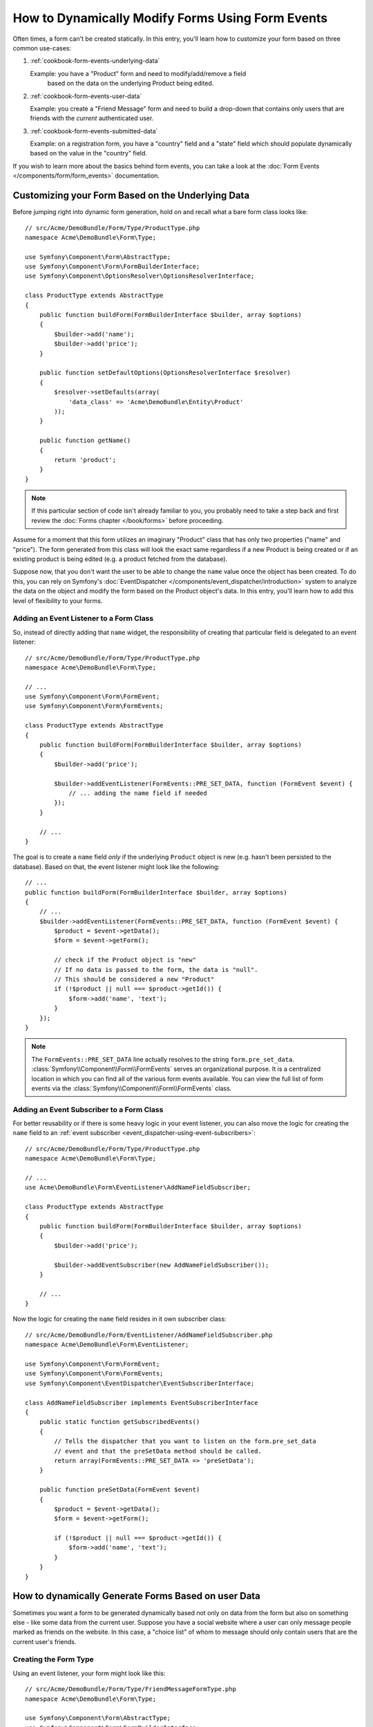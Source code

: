 .. index::
   single: Form; Events

How to Dynamically Modify Forms Using Form Events
=================================================

Often times, a form can't be created statically. In this entry, you'll learn
how to customize your form based on three common use-cases:

1) :ref:`cookbook-form-events-underlying-data`

   Example: you have a "Product" form and need to modify/add/remove a field
    based on the data on the underlying Product being edited.

2) :ref:`cookbook-form-events-user-data`

   Example: you create a "Friend Message" form and need to build a drop-down
   that contains only users that are friends with the *current* authenticated
   user.

3) :ref:`cookbook-form-events-submitted-data`

   Example: on a registration form, you have a "country" field and a "state"
   field which should populate dynamically based on the value in the "country"
   field.

If you wish to learn more about the basics behind form events, you can
take a look at the :doc:`Form Events </components/form/form_events>`
documentation.

.. _cookbook-form-events-underlying-data:

Customizing your Form Based on the Underlying Data
--------------------------------------------------

Before jumping right into dynamic form generation, hold on and recall what
a bare form class looks like::

    // src/Acme/DemoBundle/Form/Type/ProductType.php
    namespace Acme\DemoBundle\Form\Type;

    use Symfony\Component\Form\AbstractType;
    use Symfony\Component\Form\FormBuilderInterface;
    use Symfony\Component\OptionsResolver\OptionsResolverInterface;

    class ProductType extends AbstractType
    {
        public function buildForm(FormBuilderInterface $builder, array $options)
        {
            $builder->add('name');
            $builder->add('price');
        }

        public function setDefaultOptions(OptionsResolverInterface $resolver)
        {
            $resolver->setDefaults(array(
                'data_class' => 'Acme\DemoBundle\Entity\Product'
            ));
        }

        public function getName()
        {
            return 'product';
        }
    }

.. note::

    If this particular section of code isn't already familiar to you, you
    probably need to take a step back and first review the :doc:`Forms chapter </book/forms>`
    before proceeding.

Assume for a moment that this form utilizes an imaginary "Product" class
that has only two properties ("name" and "price"). The form generated from
this class will look the exact same regardless if a new Product is being created
or if an existing product is being edited (e.g. a product fetched from the database).

Suppose now, that you don't want the user to be able to change the ``name`` value
once the object has been created. To do this, you can rely on Symfony's
:doc:`EventDispatcher </components/event_dispatcher/introduction>`
system to analyze the data on the object and modify the form based on the
Product object's data. In this entry, you'll learn how to add this level of
flexibility to your forms.

.. _`cookbook-forms-event-listener`:

Adding an Event Listener to a Form Class
~~~~~~~~~~~~~~~~~~~~~~~~~~~~~~~~~~~~~~~~

So, instead of directly adding that ``name`` widget, the responsibility of
creating that particular field is delegated to an event listener::

    // src/Acme/DemoBundle/Form/Type/ProductType.php
    namespace Acme\DemoBundle\Form\Type;

    // ...
    use Symfony\Component\Form\FormEvent;
    use Symfony\Component\Form\FormEvents;

    class ProductType extends AbstractType
    {
        public function buildForm(FormBuilderInterface $builder, array $options)
        {
            $builder->add('price');

            $builder->addEventListener(FormEvents::PRE_SET_DATA, function (FormEvent $event) {
                // ... adding the name field if needed
            });
        }

        // ...
    }


The goal is to create a ``name`` field *only* if the underlying ``Product``
object is new (e.g. hasn't been persisted to the database). Based on that,
the event listener might look like the following::

    // ...
    public function buildForm(FormBuilderInterface $builder, array $options)
    {
        // ...
        $builder->addEventListener(FormEvents::PRE_SET_DATA, function (FormEvent $event) {
            $product = $event->getData();
            $form = $event->getForm();

            // check if the Product object is "new"
            // If no data is passed to the form, the data is "null".
            // This should be considered a new "Product"
            if (!$product || null === $product->getId()) {
                $form->add('name', 'text');
            }
        });
    }

.. note::

    The ``FormEvents::PRE_SET_DATA`` line actually resolves to the string
    ``form.pre_set_data``. :class:`Symfony\\Component\\Form\\FormEvents`
    serves an organizational purpose. It is a centralized location in which
    you can find all of the various form events available. You can view the
    full list of form events via the
    :class:`Symfony\\Component\\Form\\FormEvents` class.

.. _`cookbook-forms-event-subscriber`:

Adding an Event Subscriber to a Form Class
~~~~~~~~~~~~~~~~~~~~~~~~~~~~~~~~~~~~~~~~~~

For better reusability or if there is some heavy logic in your event listener,
you can also move the logic for creating the ``name`` field to an
:ref:`event subscriber <event_dispatcher-using-event-subscribers>`::

    // src/Acme/DemoBundle/Form/Type/ProductType.php
    namespace Acme\DemoBundle\Form\Type;

    // ...
    use Acme\DemoBundle\Form\EventListener\AddNameFieldSubscriber;

    class ProductType extends AbstractType
    {
        public function buildForm(FormBuilderInterface $builder, array $options)
        {
            $builder->add('price');

            $builder->addEventSubscriber(new AddNameFieldSubscriber());
        }

        // ...
    }

Now the logic for creating the ``name`` field resides in it own subscriber
class::

    // src/Acme/DemoBundle/Form/EventListener/AddNameFieldSubscriber.php
    namespace Acme\DemoBundle\Form\EventListener;

    use Symfony\Component\Form\FormEvent;
    use Symfony\Component\Form\FormEvents;
    use Symfony\Component\EventDispatcher\EventSubscriberInterface;

    class AddNameFieldSubscriber implements EventSubscriberInterface
    {
        public static function getSubscribedEvents()
        {
            // Tells the dispatcher that you want to listen on the form.pre_set_data
            // event and that the preSetData method should be called.
            return array(FormEvents::PRE_SET_DATA => 'preSetData');
        }

        public function preSetData(FormEvent $event)
        {
            $product = $event->getData();
            $form = $event->getForm();

            if (!$product || null === $product->getId()) {
                $form->add('name', 'text');
            }
        }
    }


.. _cookbook-form-events-user-data:

How to dynamically Generate Forms Based on user Data
----------------------------------------------------

Sometimes you want a form to be generated dynamically based not only on data
from the form but also on something else - like some data from the current user.
Suppose you have a social website where a user can only message people marked
as friends on the website. In this case, a "choice list" of whom to message
should only contain users that are the current user's friends.

Creating the Form Type
~~~~~~~~~~~~~~~~~~~~~~

Using an event listener, your form might look like this::

    // src/Acme/DemoBundle/Form/Type/FriendMessageFormType.php
    namespace Acme\DemoBundle\Form\Type;

    use Symfony\Component\Form\AbstractType;
    use Symfony\Component\Form\FormBuilderInterface;
    use Symfony\Component\Form\FormEvents;
    use Symfony\Component\Form\FormEvent;
    use Symfony\Component\Security\Core\SecurityContext;
    use Symfony\Component\OptionsResolver\OptionsResolverInterface;

    class FriendMessageFormType extends AbstractType
    {
        public function buildForm(FormBuilderInterface $builder, array $options)
        {
            $builder
                ->add('subject', 'text')
                ->add('body', 'textarea')
            ;
            $builder->addEventListener(FormEvents::PRE_SET_DATA, function (FormEvent $event) {
                // ... add a choice list of friends of the current application user
            });
        }

        public function getName()
        {
            return 'acme_friend_message';
        }

        public function setDefaultOptions(OptionsResolverInterface $resolver)
        {
        }
    }

The problem is now to get the current user and create a choice field that
contains only this user's friends.

Luckily it is pretty easy to inject a service inside of the form. This can be
done in the constructor::

    private $securityContext;

    public function __construct(SecurityContext $securityContext)
    {
        $this->securityContext = $securityContext;
    }

.. note::

    You might wonder, now that you have access to the User (through the security
    context), why not just use it directly in ``buildForm`` and omit the
    event listener? This is because doing so in the ``buildForm`` method
    would result in the whole form type being modified and not just this
    one form instance. This may not usually be a problem, but technically
    a single form type could be used on a single request to create many forms
    or fields.

Customizing the Form Type
~~~~~~~~~~~~~~~~~~~~~~~~~

Now that you have all the basics in place you can take advantage of the ``SecurityContext``
and fill in the listener logic::

    // src/Acme/DemoBundle/FormType/FriendMessageFormType.php

    use Symfony\Component\Security\Core\SecurityContext;
    use Doctrine\ORM\EntityRepository;
    // ...

    class FriendMessageFormType extends AbstractType
    {
        private $securityContext;

        public function __construct(SecurityContext $securityContext)
        {
            $this->securityContext = $securityContext;
        }

        public function buildForm(FormBuilderInterface $builder, array $options)
        {
            $builder
                ->add('subject', 'text')
                ->add('body', 'textarea')
            ;

            // grab the user, do a quick sanity check that one exists
            $user = $this->securityContext->getToken()->getUser();
            if (!$user) {
                throw new \LogicException(
                    'The FriendMessageFormType cannot be used without an authenticated user!'
                );
            }

            $builder->addEventListener(
                FormEvents::PRE_SET_DATA,
                function (FormEvent $event) use ($user) {
                    $form = $event->getForm();

                    $formOptions = array(
                        'class' => 'Acme\DemoBundle\Entity\User',
                        'property' => 'fullName',
                        'query_builder' => function (EntityRepository $er) use ($user) {
                            // build a custom query
                            // return $er->createQueryBuilder('u')->addOrderBy('fullName', 'DESC');

                            // or call a method on your repository that returns the query builder
                            // the $er is an instance of your UserRepository
                            // return $er->createOrderByFullNameQueryBuilder();
                        },
                    );

                    // create the field, this is similar the $builder->add()
                    // field name, field type, data, options
                    $form->add('friend', 'entity', $formOptions);
                }
            );
        }

        // ...
    }

.. note::

    The ``multiple`` and ``expanded`` form options will default to false
    because the type of the friend field is ``entity``.

Using the Form
~~~~~~~~~~~~~~

Our form is now ready to use and there are two possible ways to use it inside
of a controller:

a) create it manually and remember to pass the security context to it;

or

b) define it as a service.

a) Creating the Form manually
.............................

This is very simple, and is probably the better approach unless you're using
your new form type in many places or embedding it into other forms::

    class FriendMessageController extends Controller
    {
        public function newAction(Request $request)
        {
            $securityContext = $this->container->get('security.context');
            $form = $this->createForm(
                new FriendMessageFormType($securityContext)
            );

            // ...
        }
    }

b) Defining the Form as a Service
.................................

To define your form as a service, just create a normal service and then tag
it with :ref:`dic-tags-form-type`.

.. configuration-block::

    .. code-block:: yaml

        # app/config/config.yml
        services:
            acme.form.friend_message:
                class: Acme\DemoBundle\Form\Type\FriendMessageFormType
                arguments: ["@security.context"]
                tags:
                    - { name: form.type, alias: acme_friend_message }

    .. code-block:: xml

        <!-- app/config/config.xml -->
        <services>
            <service id="acme.form.friend_message" class="Acme\DemoBundle\Form\Type\FriendMessageFormType">
                <argument type="service" id="security.context" />
                <tag name="form.type" alias="acme_friend_message" />
            </service>
        </services>

    .. code-block:: php

        // app/config/config.php
        $definition = new Definition('Acme\DemoBundle\Form\Type\FriendMessageFormType');
        $definition->addTag('form.type', array('alias' => 'acme_friend_message'));
        $container->setDefinition(
            'acme.form.friend_message',
            $definition,
            array('security.context')
        );

If you wish to create it from within a controller or any other service that has
access to the form factory, you then use::

    use Symfony\Component\DependencyInjection\ContainerAware;

    class FriendMessageController extends ContainerAware
    {
        public function newAction(Request $request)
        {
            $form = $this->get('form.factory')->create('acme_friend_message');

            // ...
        }
    }

If you extend the ``Symfony\Bundle\FrameworkBundle\Controller\Controller`` class, you can simply call::

    $form = $this->createForm('acme_friend_message');

You can also easily embed the form type into another form::

    // inside some other "form type" class
    public function buildForm(FormBuilderInterface $builder, array $options)
    {
        $builder->add('message', 'acme_friend_message');
    }

.. _cookbook-form-events-submitted-data:

Dynamic Generation for Submitted Forms
--------------------------------------

Another case that can appear is that you want to customize the form specific to
the data that was submitted by the user. For example, imagine you have a registration
form for sports gatherings. Some events will allow you to specify your preferred
position on the field. This would be a ``choice`` field for example. However the
possible choices will depend on each sport. Football will have attack, defense,
goalkeeper etc... Baseball will have a pitcher but will not have a goalkeeper. You
will need the correct options in order for validation to pass.

The meetup is passed as an entity field to the form. So we can access each
sport like this::

    // src/Acme/DemoBundle/Form/Type/SportMeetupType.php
    namespace Acme\DemoBundle\Form\Type;

    use Symfony\Component\Form\AbstractType;
    use Symfony\Component\Form\FormBuilderInterface;
    use Symfony\Component\Form\FormEvent;
    use Symfony\Component\Form\FormEvents;
    // ...

    class SportMeetupType extends AbstractType
    {
        public function buildForm(FormBuilderInterface $builder, array $options)
        {
            $builder
                ->add('sport', 'entity', array(
                    'class'       => 'AcmeDemoBundle:Sport',
                    'empty_value' => '',
                ))
            ;

            $builder->addEventListener(
                FormEvents::PRE_SET_DATA,
                function (FormEvent $event) {
                    $form = $event->getForm();

                    // this would be your entity, i.e. SportMeetup
                    $data = $event->getData();

                    $sport = $data->getSport();
                    $positions = null === $sport ? array() : $sport->getAvailablePositions();

                    $form->add('position', 'entity', array(
                        'class'       => 'AcmeDemoBundle:Position',
                        'empty_value' => '',
                        'choices'     => $positions,
                    ));
                }
            );
        }

        // ...
    }

When you're building this form to display to the user for the first time,
then this example works perfectly.

However, things get more difficult when you handle the form submission. This
is because the ``PRE_SET_DATA`` event tells us the data that you're starting
with (e.g. an empty ``SportMeetup`` object), *not* the submitted data.

On a form, we can usually listen to the following events:

* ``PRE_SET_DATA``
* ``POST_SET_DATA``
* ``PRE_SUBMIT``
* ``SUBMIT``
* ``POST_SUBMIT``

.. versionadded:: 2.3
    The events ``PRE_SUBMIT``, ``SUBMIT`` and ``POST_SUBMIT`` were introduced
    in Symfony 2.3. Before, they were named ``PRE_BIND``, ``BIND`` and ``POST_BIND``.

The key is to add a ``POST_SUBMIT`` listener to the field that your new field
depends on. If you add a ``POST_SUBMIT`` listener to a form child (e.g. ``sport``),
and add new children to the parent form, the Form component will detect the
new field automatically and map it to the submitted client data.

The type would now look like::

    // src/Acme/DemoBundle/Form/Type/SportMeetupType.php
    namespace Acme\DemoBundle\Form\Type;

    // ...
    use Symfony\Component\Form\FormInterface;
    use Acme\DemoBundle\Entity\Sport;

    class SportMeetupType extends AbstractType
    {
        public function buildForm(FormBuilderInterface $builder, array $options)
        {
            $builder
                ->add('sport', 'entity', array(
                    'class'       => 'AcmeDemoBundle:Sport',
                    'empty_value' => '',
                ));
            ;

            $formModifier = function (FormInterface $form, Sport $sport = null) {
                $positions = null === $sport ? array() : $sport->getAvailablePositions();

                $form->add('position', 'entity', array(
                    'class'       => 'AcmeDemoBundle:Position',
                    'empty_value' => '',
                    'choices'     => $positions,
                ));
            };

            $builder->addEventListener(
                FormEvents::PRE_SET_DATA,
                function (FormEvent $event) use ($formModifier) {
                    // this would be your entity, i.e. SportMeetup
                    $data = $event->getData();

                    $formModifier($event->getForm(), $data->getSport());
                }
            );

            $builder->get('sport')->addEventListener(
                FormEvents::POST_SUBMIT,
                function (FormEvent $event) use ($formModifier) {
                    // It's important here to fetch $event->getForm()->getData(), as
                    // $event->getData() will get you the client data (that is, the ID)
                    $sport = $event->getForm()->getData();

                    // since we've added the listener to the child, we'll have to pass on
                    // the parent to the callback functions!
                    $formModifier($event->getForm()->getParent(), $sport);
                }
            );
        }

        // ...
    }

You can see that you need to listen on these two events and have different
callbacks only because in two different scenarios, the data that you can use is
available in different events. Other than that, the listeners always perform
exactly the same things on a given form.

One piece that is still missing is the client-side updating of your form after
the sport is selected. This should be handled by making an AJAX call back to
your application. Assume that you have a sport meetup creation controller::

    // src/Acme/DemoBundle/Controller/MeetupController.php
    namespace Acme\DemoBundle\Controller;

    use Symfony\Bundle\FrameworkBundle\Controller\Controller;
    use Symfony\Component\HttpFoundation\Request;
    use Acme\DemoBundle\Entity\SportMeetup;
    use Acme\DemoBundle\Form\Type\SportMeetupType;
    // ...

    class MeetupController extends Controller
    {
        public function createAction(Request $request)
        {
            $meetup = new SportMeetup();
            $form = $this->createForm(new SportMeetupType(), $meetup);
            $form->handleRequest($request);
            if ($form->isValid()) {
                // ... save the meetup, redirect etc.
            }

            return $this->render(
                'AcmeDemoBundle:Meetup:create.html.twig',
                array('form' => $form->createView())
            );
        }

        // ...
    }

The associated template uses some JavaScript to update the ``position`` form
field according to the current selection in the ``sport`` field:

.. configuration-block::

    .. code-block:: html+jinja

        {# src/Acme/DemoBundle/Resources/views/Meetup/create.html.twig #}
        {{ form_start(form) }}
            {{ form_row(form.sport) }}    {# <select id="meetup_sport" ... #}
            {{ form_row(form.position) }} {# <select id="meetup_position" ... #}
            {# ... #}
        {{ form_end(form) }}

        <script>
        var $sport = $('#meetup_sport');
        // When sport gets selected ...
        $sport.change(function() {
          // ... retrieve the corresponding form.
          var $form = $(this).closest('form');
          // Simulate form data, but only include the selected sport value.
          var data = {};
          data[$sport.attr('name')] = $sport.val();
          // Submit data via AJAX to the form's action path.
          $.ajax({
            url : $form.attr('action'),
            type: $form.attr('method'),
            data : data,
            success: function(html) {
              // Replace current position field ...
              $('#meetup_position').replaceWith(
                // ... with the returned one from the AJAX response.
                $(html).find('#meetup_position')
              );
              // Position field now displays the appropriate positions.
            }
          });
        });
        </script>

    .. code-block:: html+php

        <!-- src/Acme/DemoBundle/Resources/views/Meetup/create.html.php -->
        <?php echo $view['form']->start($form) ?>
            <?php echo $view['form']->row($form['sport']) ?>    <!-- <select id="meetup_sport" ... -->
            <?php echo $view['form']->row($form['position']) ?> <!-- <select id="meetup_position" ... -->
            <!-- ... -->
        <?php echo $view['form']->end($form) ?>

        <script>
        var $sport = $('#meetup_sport');
        // When sport gets selected ...
        $sport.change(function() {
          // ... retrieve the corresponding form.
          var $form = $(this).closest('form');
          // Simulate form data, but only include the selected sport value.
          var data = {};
          data[$sport.attr('name')] = $sport.val();
          // Submit data via AJAX to the form's action path.
          $.ajax({
            url : $form.attr('action'),
            type: $form.attr('method'),
            data : data,
            success: function(html) {
              // Replace current position field ...
              $('#meetup_position').replaceWith(
                // ... with the returned one from the AJAX response.
                $(html).find('#meetup_position')
              );
              // Position field now displays the appropriate positions.
            }
          });
        });
        </script>

The major benefit of submitting the whole form to just extract the updated
``position`` field is that no additional server-side code is needed; all the
code from above to generate the submitted form can be reused.

.. _cookbook-dynamic-form-modification-suppressing-form-validation:

Suppressing Form Validation
---------------------------

To suppress form validation you can use the ``POST_SUBMIT`` event and prevent
the :class:`Symfony\\Component\\Form\\Extension\\Validator\\EventListener\\ValidationListener`
from being called.

The reason for needing to do this is that even if you set ``group_validation``
to ``false`` there  are still some integrity checks executed. For example
an uploaded file will still be checked to see if it is too large and the form
will still check to see if non-existing fields were submitted. To disable
all of this, use a listener::

    use Symfony\Component\Form\FormBuilderInterface;
    use Symfony\Component\Form\FormEvents;

    public function buildForm(FormBuilderInterface $builder, array $options)
    {
        $builder->addEventListener(FormEvents::POST_SUBMIT, function ($event) {
            $event->stopPropagation();
        }, 900); // Always set a higher priority than ValidationListener

        // ...
    }

.. caution::

    By doing this, you may accidentally disable something more than just form
    validation, since the ``POST_SUBMIT`` event may have other listeners.
